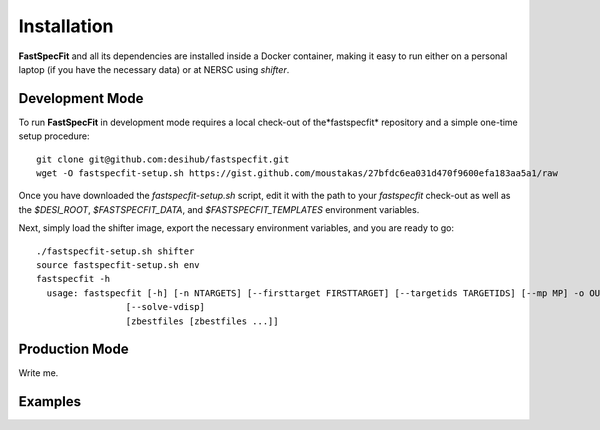 .. _install:

Installation
============

**FastSpecFit** and all its dependencies are installed inside a Docker
container, making it easy to run either on a personal laptop (if you have the
necessary data) or at NERSC using *shifter*.

Development Mode
----------------

To run **FastSpecFit** in development mode requires a local check-out of the
​*fastspecfit* repository and a simple one-time setup procedure::

  git clone git@github.com:desihub/fastspecfit.git
  wget -O fastspecfit-setup.sh https://gist.github.com/moustakas/27bfdc6ea031d470f9600efa183aa5a1/raw

Once you have downloaded the *fastspecfit-setup.sh* script, edit it with the
path to your *fastspecfit* check-out as well as the *$DESI_ROOT*,
*$FASTSPECFIT_DATA*, and *$FASTSPECFIT_TEMPLATES* environment variables.

Next, simply load the shifter image, export the necessary environment variables,
and you are ready to go::

  ./fastspecfit-setup.sh shifter
  source fastspecfit-setup.sh env
  fastspecfit -h
    usage: fastspecfit [-h] [-n NTARGETS] [--firsttarget FIRSTTARGET] [--targetids TARGETIDS] [--mp MP] -o OUTFILE [--exposures] [--qa] [--photfit]
                   [--solve-vdisp]
                   [zbestfiles [zbestfiles ...]]


Production Mode
---------------

Write me.

Examples
--------

